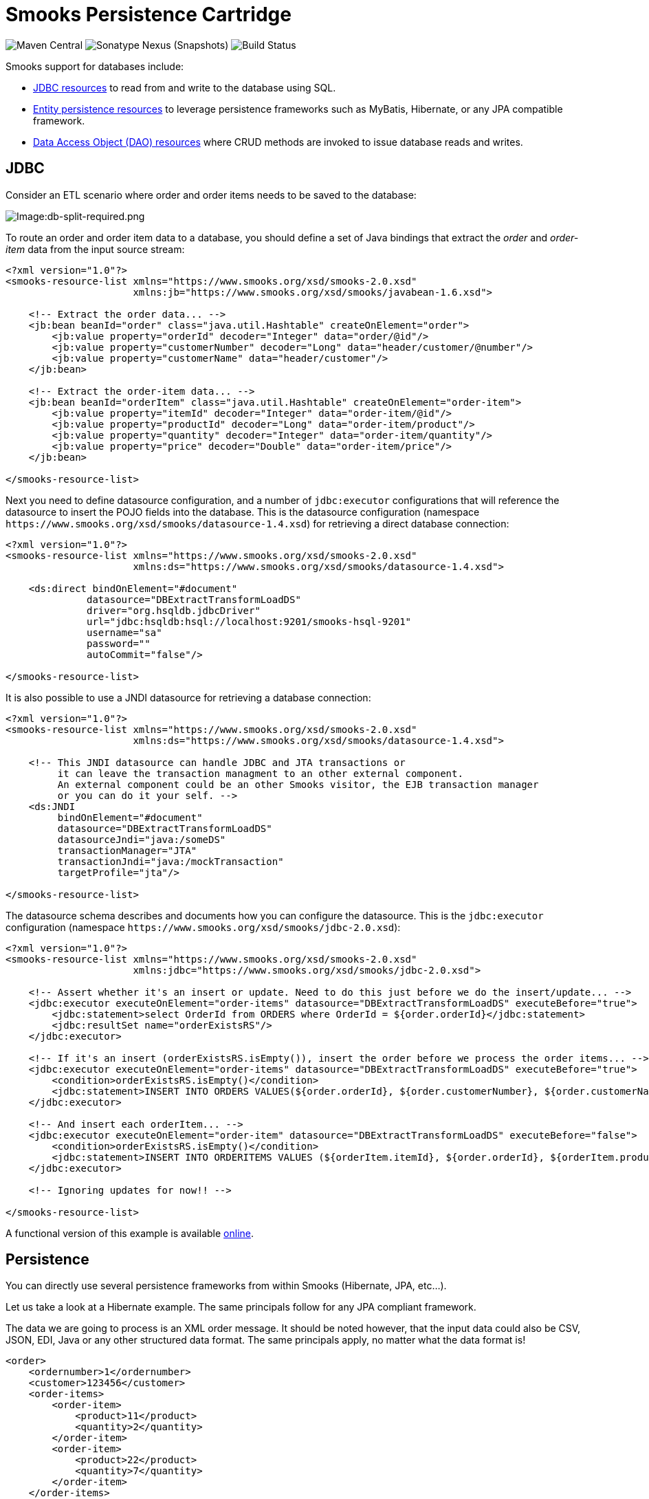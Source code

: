 = Smooks Persistence Cartridge

image:https://img.shields.io/maven-central/v/org.smooks.cartridges.persistence/smooks-persistence-cartridge[Maven Central]
image:https://img.shields.io/nexus/s/org.smooks.cartridges/smooks-persistence-cartridge?server=https%3A%2F%2Foss.sonatype.org[Sonatype Nexus (Snapshots)]
image:https://github.com/smooks/smooks-persistence-cartridge/workflows/CI/badge.svg[Build Status]

// tag::smooks-persistence-cartridge[]
Smooks support for databases include:

* link:#jdbc[JDBC resources] to read from and write to the database using SQL.

* link:#persistence[Entity persistence resources] to leverage persistence frameworks such as MyBatis, Hibernate, or any JPA compatible framework.

* link:#data-access-objects[Data Access Object (DAO) resources] where CRUD methods are invoked to issue database reads and writes.

== JDBC

Consider an ETL scenario where order and order items needs to be saved to the database:

image:docs/images/Db-split-required.png[Image:db-split-required.png]

To route an order and order item data to a database, you should define a set of Java bindings that extract the _order_ and _order-item_ data from the input source stream:

[source,xml]
----
<?xml version="1.0"?>
<smooks-resource-list xmlns="https://www.smooks.org/xsd/smooks-2.0.xsd"
                      xmlns:jb="https://www.smooks.org/xsd/smooks/javabean-1.6.xsd">

    <!-- Extract the order data... -->
    <jb:bean beanId="order" class="java.util.Hashtable" createOnElement="order">
        <jb:value property="orderId" decoder="Integer" data="order/@id"/>
        <jb:value property="customerNumber" decoder="Long" data="header/customer/@number"/>
        <jb:value property="customerName" data="header/customer"/>
    </jb:bean>

    <!-- Extract the order-item data... -->
    <jb:bean beanId="orderItem" class="java.util.Hashtable" createOnElement="order-item">
        <jb:value property="itemId" decoder="Integer" data="order-item/@id"/>
        <jb:value property="productId" decoder="Long" data="order-item/product"/>
        <jb:value property="quantity" decoder="Integer" data="order-item/quantity"/>
        <jb:value property="price" decoder="Double" data="order-item/price"/>
    </jb:bean>

</smooks-resource-list>
----

Next you need to define datasource configuration, and a number of `+jdbc:executor+` configurations that will reference the datasource to insert the POJO fields into the database. This is the datasource configuration (namespace `+https://www.smooks.org/xsd/smooks/datasource-1.4.xsd+`) for retrieving a direct database connection:

[source,xml]
----
<?xml version="1.0"?>
<smooks-resource-list xmlns="https://www.smooks.org/xsd/smooks-2.0.xsd"
                      xmlns:ds="https://www.smooks.org/xsd/smooks/datasource-1.4.xsd">

    <ds:direct bindOnElement="#document"
              datasource="DBExtractTransformLoadDS"
              driver="org.hsqldb.jdbcDriver"
              url="jdbc:hsqldb:hsql://localhost:9201/smooks-hsql-9201"
              username="sa"
              password=""
              autoCommit="false"/>

</smooks-resource-list>
----

It is also possible to use a JNDI datasource for retrieving a database connection:

[source,xml]
----
<?xml version="1.0"?>
<smooks-resource-list xmlns="https://www.smooks.org/xsd/smooks-2.0.xsd"
                      xmlns:ds="https://www.smooks.org/xsd/smooks/datasource-1.4.xsd">

    <!-- This JNDI datasource can handle JDBC and JTA transactions or
         it can leave the transaction managment to an other external component.
         An external component could be an other Smooks visitor, the EJB transaction manager
         or you can do it your self. -->
    <ds:JNDI
         bindOnElement="#document"
         datasource="DBExtractTransformLoadDS"
         datasourceJndi="java:/someDS"
         transactionManager="JTA"
         transactionJndi="java:/mockTransaction"
         targetProfile="jta"/>

</smooks-resource-list>
----

The datasource schema describes and documents how you can configure the datasource. This is the `+jdbc:executor+` configuration (namespace `+https://www.smooks.org/xsd/smooks/jdbc-2.0.xsd+`):

[source,xml]
----
<?xml version="1.0"?>
<smooks-resource-list xmlns="https://www.smooks.org/xsd/smooks-2.0.xsd"
                      xmlns:jdbc="https://www.smooks.org/xsd/smooks/jdbc-2.0.xsd">

    <!-- Assert whether it's an insert or update. Need to do this just before we do the insert/update... -->
    <jdbc:executor executeOnElement="order-items" datasource="DBExtractTransformLoadDS" executeBefore="true">
        <jdbc:statement>select OrderId from ORDERS where OrderId = ${order.orderId}</jdbc:statement>
        <jdbc:resultSet name="orderExistsRS"/>
    </jdbc:executor>

    <!-- If it's an insert (orderExistsRS.isEmpty()), insert the order before we process the order items... -->
    <jdbc:executor executeOnElement="order-items" datasource="DBExtractTransformLoadDS" executeBefore="true">
        <condition>orderExistsRS.isEmpty()</condition>
        <jdbc:statement>INSERT INTO ORDERS VALUES(${order.orderId}, ${order.customerNumber}, ${order.customerName})</jdbc:statement>
    </jdbc:executor>

    <!-- And insert each orderItem... -->
    <jdbc:executor executeOnElement="order-item" datasource="DBExtractTransformLoadDS" executeBefore="false">
        <condition>orderExistsRS.isEmpty()</condition>
        <jdbc:statement>INSERT INTO ORDERITEMS VALUES (${orderItem.itemId}, ${order.orderId}, ${orderItem.productId}, ${orderItem.quantity}, ${orderItem.price})</jdbc:statement>
    </jdbc:executor>

    <!-- Ignoring updates for now!! -->

</smooks-resource-list>
----

A functional version of this example is available https://github.com/smooks/smooks-examples/tree/v1.0.2/db-extract-transform-load[online].

== Persistence

You can directly use several persistence frameworks from within Smooks (Hibernate, JPA, etc...).

Let us take a look at a Hibernate example. The same principals follow for any JPA compliant framework.

The data we are going to process is an XML order message. It should be noted however, that the input data could also be CSV, JSON, EDI, Java or any other structured data format. The same principals apply, no matter what the data format is!

[source,xml]
----
<order>
    <ordernumber>1</ordernumber>
    <customer>123456</customer>
    <order-items>
        <order-item>
            <product>11</product>
            <quantity>2</quantity>
        </order-item>
        <order-item>
            <product>22</product>
            <quantity>7</quantity>
        </order-item>
    </order-items>
</order>
----

The Hibernate entities are:

[source,java]
----
@Entity
@Table(name="orders")
public class Order {

    @Id
    private Integer ordernumber;

    @Basic
    private String customerId;

    @OneToMany(mappedBy = "order", cascade = CascadeType.ALL)
    private List orderItems = new ArrayList();

    public void addOrderLine(OrderLine orderLine) {
        orderItems.add(orderLine);
    }

    // Getters and Setters....
}

@Entity
@Table(name="orderlines")
public class OrderLine {

    @Id
    @GeneratedValue(strategy=GenerationType.IDENTITY)
    private Integer id;

    @ManyToOne
    @JoinColumn(name="orderid")
    private Order order;

    @Basic
    private Integer quantity;

    @ManyToOne
    @JoinColumn(name="productid")
    private Product product;

    // Getters and Setters....
}

@Entity
@Table(name = "products")
@NamedQuery(name="product.byId", query="from Product p where p.id = :id")
public class Product {

    @Id
    private Integer id;

    @Basic
    private String name;

    // Getters and Setters....
}
----

What we want to do here is to process and persist the `+Order+`. First thing we need to do is to bind the order data into the `+Order+` entities (`+Order+`, `+OrderLine+` and `+Product+`). To do this we need to:

. *Create* and populate the Order and OrderLine entities using the link:#java-binding[Java Binding] framework.
. *Wire* each OrderLine instance into the Order instance.
. Into each OrderLine instance, we need to *lookup and wire* in the associated order line Product entity.
. And finally, we need to *insert* (persist) the Order instance.

To do this, we need the following Smooks configuration:

[source,xml]
----
<smooks-resource-list xmlns="https://www.smooks.org/xsd/smooks-2.0.xsd"
                      xmlns:jb="https://www.smooks.org/xsd/smooks/javabean-1.6.xsd"
                      xmlns:persistence="https://www.smooks.org/xsd/smooks/persistence-2.0.xsd">

    <jb:bean beanId="order" class="example.entity.Order" createOnElement="order">
        <jb:value property="ordernumber" data="ordernumber" />
        <jb:value property="customerId" data="customer" />
        <jb:wiring setterMethod="addOrderLine" beanIdRef="orderLine" />
    </jb:bean>

    <jb:bean beanId="orderLine" class="example.entity.OrderLine" createOnElement="order-item">
        <jb:value property="quantity" data="quantity" />
        <jb:wiring property="order" beanIdRef="order" />
        <jb:wiring property="product" beanIdRef="product" />
    </jb:bean>

    <persistence:locator beanId="product" lookupOnElement="order-item" onNoResult="EXCEPTION" uniqueResult="true">
        <persistence:query>from Product p where p.id = :id</persistence:query>
        <persistence:params>
            <persistence:value name="id" data="product" decoder="Integer" />
        </persistence:params>
    </persistence:locator>

    <persistence:inserter beanId="order" insertOnElement="order" />

</smooks-resource-list>
----

If we want to use the named query `+productById+` instead of the query string then the DAO locator configuration will look like this:

[source,xml]
----
<persistence:locator beanId="product" lookupOnElement="order-item" lookup="product.byId" onNoResult="EXCEPTION" uniqueResult="true">
    <persistence:params>
        <persistence:value name="id" data="product" decoder="Integer"/>
    </persistence:params>
</persistence:locator>
----

The following code executes Smooks. Note that we use a `+SessionRegister+` object so that we can access the Hibernate Session from within Smooks.

[source,java]
----
Smooks smooks = new Smooks("smooks-config.xml");

ExecutionContext executionContext = smooks.createExecutionContext();

// The SessionRegister provides the bridge between Hibernate and the
// Persistence Cartridge. We provide it with the Hibernate session.
// The Hibernate Session is set as default Session.
DaoRegister register = new SessionRegister(session);

// This sets the DAO Register in the executionContext for Smooks
// to access it.
PersistenceUtil.setDAORegister(executionContext, register);

Transaction transaction = session.beginTransaction();

smooks.filterSource(executionContext, source);

transaction.commit();
----

== Data Access Objects

Now let’s take a look at a DAO based example. The example will read an XML file containing order information (note that this works just the same for EDI, CSV, etc...). Using the javabean cartridge, it will bind the XML data into a set of entity beans. Using the id of the products within the order items (the element) it will locate the product entities and bind them to the order entity bean. Finally, the order bean will be persisted.

The order XML message looks like this:

[source,xml]
----
<order>
    <ordernumber>1</ordernumber>
    <customer>123456</customer>
    <order-items>
        <order-item>
            <product>11</product>
            <quantity>2</quantity>
        </order-item>
        <order-item>
            <product>22</product>
            <quantity>7</quantity>
        </order-item>
    </order-items>
</order>
----

The following custom DAO will be used to persist the Order entity:

[source,java]
----
@Dao
public class OrderDao {

    private final EntityManager em;

    public OrderDao(EntityManager em) {
        this.em = em;
    }

    @Insert
    public void insertOrder(Order order) {
        em.persist(order);
    }
}
----

When looking at this class you should notice the `+@Dao+` and `+@Insert+` annotations. The `+@Dao+` annotation declares that the `+OrderDao+` is a DAO object. The `+@Insert+` annotation declares that the `+insertOrder+` method should be used to insert `+Order+` entities.

The following custom DAO will be used to lookup the `+Product+` entities:

[source,java]
----
@Dao
public class ProductDao {

    private final EntityManager em;

    public ProductDao(EntityManager em) {
        this.em = em;
    }

    @Lookup(name = "id")
    public Product findProductById(@Param("id")int id) {
        return em.find(Product.class, id);
    }
}
----

When looking at this class, you should notice the `+@Lookup+` and `+@Param+` annotations. The `+@Lookup+` annotation declares that the `+ProductDao#findByProductId+` method is used to lookup `+Product+` entities. The name parameter in the `+@Lookup+` annotation sets the lookup name reference for that method. When the name isn’t declared, the method name will be used. The optional `+@Param+` annotation lets you name the  parameters. This creates a better abstraction between Smooks and the DAO. If you don’t declare the `+@Param+` annotation the parameters are resolved by there position.

The Smooks configuration look likes this:

[source,xml]
----
<smooks-resource-list xmlns="https://www.smooks.org/xsd/smooks-2.0.xsd"
                      xmlns:jb="https://www.smooks.org/xsd/smooks/javabean-1.6.xsd"
                      xmlns:persistence="https://www.smooks.org/xsd/smooks/persistence-2.0.xsd">

    <jb:bean beanId="order" class="example.entity.Order" createOnElement="order">
        <jb:value property="ordernumber" data="ordernumber"/>
        <jb:value property="customerId" data="customer"/>
        <jb:wiring setterMethod="addOrderLine" beanIdRef="orderLine"/>
    </jb:bean>

    <jb:bean beanId="orderLine" class="example.entity.OrderLine" createOnElement="order-item">
        <jb:value property="quantity" data="quantity"/>
        <jb:wiring property="order" beanIdRef="order"/>
        <jb:wiring property="product" beanIdRef="product"/>
    </jb:bean>

    <persistence:locator beanId="product" dao="product" lookup="id" lookupOnElement="order-item" onNoResult="EXCEPTION">
        <persistence:params>
            <persistence:value name="id" data="product" decoder="Integer"/>
        </persistence:params>
    </persistence:locator>

    <persistence:inserter beanId="order" dao="order" insertOnElement="order"/>

</smooks-resource-list>
----

The following code executes Smooks:

[source,java]
----
Smooks smooks=new Smooks("./smooks-configs/smooks-dao-config.xml");
ExecutionContext executionContext=smooks.createExecutionContext();

// The register is used to map the DAO's to a DAO name. The DAO name isbe used in
// the configuration.
// The MapRegister is a simple Map like implementation of the DaoRegister.
DaoRegister<object>register = MapRegister.builder()
        .put("product",new ProductDao(em))
        .put("order",new OrderDao(em))
        .build();

PersistenceUtil.setDAORegister(executionContext,mapRegister);

// Transaction management from within Smooks isn't supported yet,
// so we need to do it outside the filter execution
EntityTransaction tx=em.getTransaction();
tx.begin();

smooks.filter(new StreamSource(messageIn),null,executionContext);

tx.commit();
----

== Maven Coordinates

.pom.xml
[source,xml]
----
<dependency>
    <groupId>org.smooks.cartridges.persistence</groupId>
    <artifactId>smooks-persistence-cartridge</artifactId>
    <version>2.0.0-M3</version>
</dependency>
----

== XML Namespaces

....
xmlns:ds="https://www.smooks.org/xsd/smooks/datasource-1.4.xsd"
....

....
xmlns:jdbc="https://www.smooks.org/xsd/smooks/jdbc-2.0.xsd"
....

....
xmlns:persistence="https://www.smooks.org/xsd/smooks/persistence-2.0.xsd"
....
// end::smooks-persistence-cartridge[]

== License

Smooks Persistence Cartridge is open source and licensed under the terms of the Apache License Version 2.0, or the GNU Lesser General Public License version 3.0 or later. You may use Smooks Persistence Cartridge according to either of these licenses as is most appropriate for your project.

`+SPDX-License-Identifier: Apache-2.0 OR LGPL-3.0-or-later+`